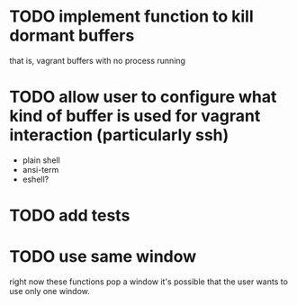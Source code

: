 * TODO implement function to kill dormant buffers
that is, vagrant buffers with no process running
* TODO allow user to configure what kind of buffer is used for vagrant interaction (particularly ssh)

- plain shell
- ansi-term
- eshell?
* TODO add tests
* TODO use same window
right now these functions pop a window
it's possible that the user wants to use only one window.
